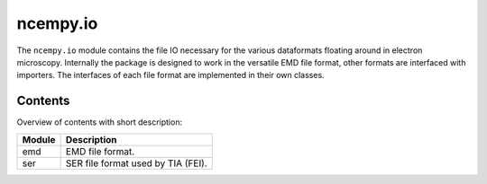 ncempy.io
==========

The ``ncempy.io`` module contains the file IO necessary for the various dataformats floating around in electron microscopy. Internally the package is designed to work in the versatile EMD file format, other formats are interfaced with importers. The interfaces of each file format are implemented in their own classes.

Contents
--------

Overview of contents with short description:

+--------------------+--------------------------------------------------------------------+
| Module             | Description                                                        |
+====================+====================================================================+
| emd                | EMD file format.                                                   |
+--------------------+--------------------------------------------------------------------+
| ser                | SER file format used by TIA (FEI).                                 |
+--------------------+--------------------------------------------------------------------+
